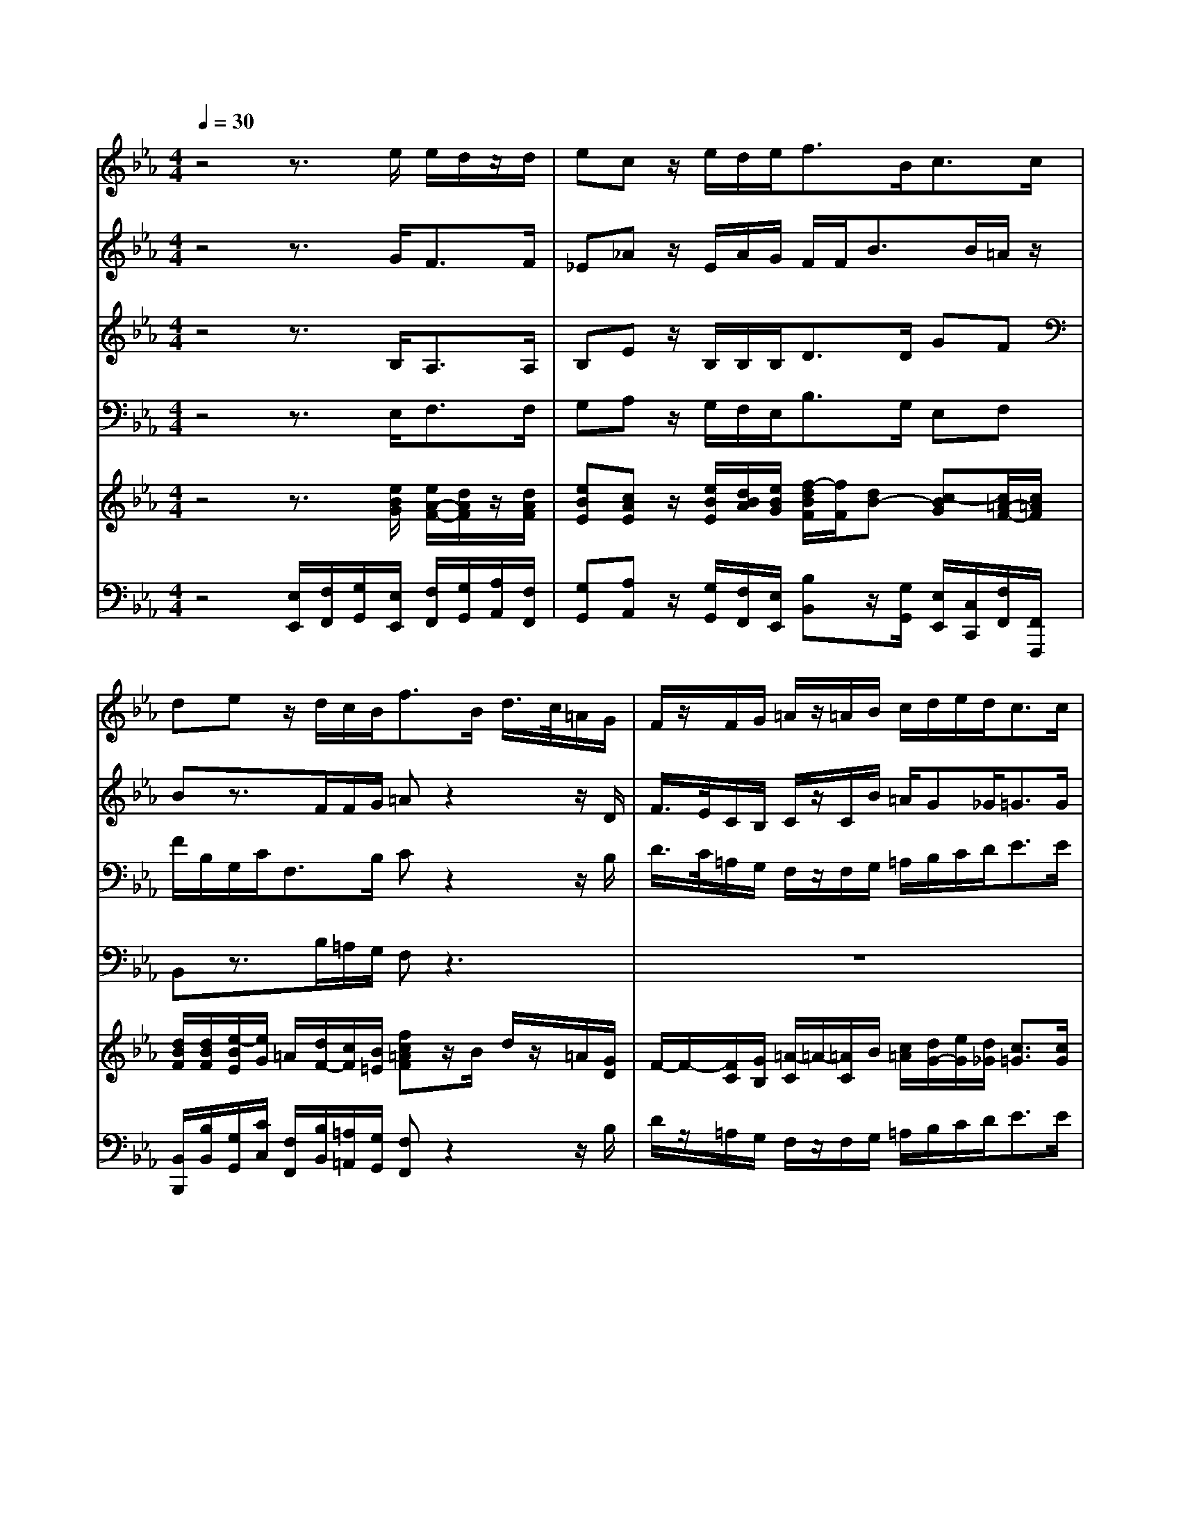 % input file /home/ubuntu/MusicGeneratorQuin/training_data/handel/mess_51.mid
% format 1 file 15 tracks
X: 1
T: 
M: 4/4
L: 1/8
Q:1/4=30
K:Eb % 3 flats
%The Messiah #51: But thanks be to God
%By G.F. Handel
%Copyright \0xa9 1912 by G. Schirmer, Inc.
%Generated by NoteWorthy Composer
% MIDI Key signature, sharp/flats=-3  minor=0
% Time signature=4/4  MIDI-clocks/click=24  32nd-notes/24-MIDI-clocks=8
V:1
%Soprano Sax
%%MIDI program 64
z4 z3/2e/2 e/2d/2z/2d/2|ec z/2e/2d/2e<fB<cc/2|de z/2d/2c/2B<fB/2 d/2>c/2=A/2G/2|F/2z/2F/2G/2 =A/2z/2=A/2B/2 c/2d/2e/2d<cc/2|
d2 z6|z3/2d/2 e/2>d/2B/2_A/2 G/2z/2G/2=A/2 =Bc|c=B cz4z|z6 z3/2e/2|
fz/2f<gG<_AA/2 _Bz|z/2B/2c/2d/2 ez3/2F/2G/2=A/2 Bz|z3z/2B<cc/2 de-|ed z/2d/2c/2f/2 Be z/2e/2d/2g/2|
cc3/2B/2[_A/2G/2]F/2 =E2 z2|z3z/2g/2 a/2>g/2e/2_d/2 c/2z/2c/2B/2|B/2z/2B/2c/2 AG G3/2G<Fc/2|BB/2B/2 B/2F<BB/2c z=d-|
dc/2B<ee<dB/2 d/2>c/2=A/2G/2|F/2z/2F/2F/2 f/2>e/2c/2B/2 =A/2z/2=A/2B/2 c/2c/2c/2d/2|e/2z/2e/2f<dc<cB/2 Bz|z8|
z2 z/2B/2e zf z/2f/2e/2d/2|g2 z2 z/2c/2c/2c<Be/2|g/2>f/2d/2c<BB<Bc<de/2|f3/2g<ag/2 c/2z/2d/2e/2 d/2z/2B|
ze de e2 d2|e4 
V:2
%Alto Sax
%%MIDI program 65
z4 z3/2G<FF/2|_E_A z/2E/2A/2G/2 F/2F<BB/2=A/2z/2|Bz3/2F/2F/2G/2 =Az2z/2D/2|F/2>E/2C/2B,/2 C/2z/2C/2B/2 =A/2G_G<=GG/2|
_G2 z3z/2D/2 =G/2>F/2D/2C/2|=B,/2z/2=B,/2G/2 G/2>F/2F/2F/2 G/2z/2E/2E/2 DC|G3/2F<EE<FF/2 G_A|z/2G/2F/2E/2 B2- B/2B/2=A/2z/2 Bz|
z4 z/2D/2E/2F/2 _B,z|z/2E<_AG/2A/2B<EE/2 Dz|z2 z/2F/2B2=A/2=A/2 Bz|z8|
z4 z3/2G/2 _A/2>G/2E/2_D/2|C/2z/2C z3z/2B/2 A/2A/2G/2F/2|=E/2z/2=E/2G/2 FF F=E F/2G/2A|AG/2G<FF<GG/2 =Az|
=D2 G3/2G/2 Fz3|z3z/2F/2 F/2>_E/2C/2B,/2 =A/2z/2=A/2B/2|F/2z/2=A/2F/2 FG F3/2F<FE/2|Fz/2F/2 G_A z/2A/2G/2c/2 FB|
z/2E/2A/2A<FG/2 Ez Bz|z2 z/2G/2F/2E<AA/2 Gz|z3z/2G/2 B/2>A/2F/2E/2 D/2z/2F/2G/2|F/2z/2A/2G/2 F/2z/2F/2E/2 E/2z/2D/2C/2 B/2z/2F|
zB AG2<F2A/2G/2|G4 
V:3
%Tenor Sax
%%MIDI program 66
z4 z3/2B,<A,A,/2|B,E z/2B,/2B,/2B,<DD/2 GF|F/2B,/2G,/2C<F,B,/2 Cz2z/2B,/2|D/2>C/2=A,/2G,/2 F,/2z/2F,/2G,/2 =A,/2B,/2C/2D<EE/2|
D2 z3/2G,/2 D/2>C/2=A,/2=A,/2 D/2z/2G,/2C/2|G/2>F/2D/2>C/2 C/2C/2F,/2B,/2 B,/2G,/2C/2C/2 G,F|ED/2G,/2 G,z4z|z3z/2B,<CC/2 DE|
z/2E/2D/2F/2 B,/2B,/2E z2 z/2E/2F/2G/2|Cz/2B,/2 B,z3 z/2F,/2B,-|B,=A,/2=A,/2 B,z4z/2E,/2|F,z/2F,/2 G,_A, z/2A,/2G,/2C/2 F,B,-|
B,A,/2F,<_D_D/2 C2 z3/2G,/2|C/2>B,/2G,/2F,/2 =E/2z/2C z3/2_E/2 E/2F/2C/2F,/2|G,/2z/2G,/2C/2 C_D C3/2C<CF/2|FE/2E<=DD<B,E/2 Cz|
B,2 B,C Dz2z/2D/2|F/2>E/2C/2B,/2 =A,/2z/2=A,/2B,/2 C/2z/2F,/2D/2 C/2z/2E/2F/2|C/2z/2C/2C/2 DB, B,=A, D/2B,/2E|zD z/2D/2C/2F/2 B,E z/2E/2D/2G/2|
Cz/2F<DB,/2 Cz Dz|z/2D/2C/2B,/2 Ez3/2D/2E/2F/2 Gz|z3/2E/2 G/2>F/2D/2C/2 B,/2z/2B,/2G,/2 B,/2>_A,/2F,/2E,/2|D/2z/2D/2E/2 B,/2z/2B,/2B,/2 F/2z/2F/2F/2 F/2z/2D|
zE FB,2<B,2B,|B,4 
V:4
%Baritone Sax
%%MIDI program 67
z4 z3/2E,<F,F,/2|G,A, z/2G,/2F,/2E,<B,G,/2 E,F,|B,,z3/2B,/2=A,/2G,/2 F,z3|z8|
z3/2D,/2 B,/2>=A,/2F,/2E,/2 D,/2z/2D,/2C,/2 B,,/2z/2B,,/2_A,/2|G,3/2G,/2 C,D, E,3/2F,/2 G,A,|G,3/2G,/2 C,z4z|z8|
z3z/2E,<F,F,<G,E,/2|A,/2G,/2F,/2B,<E,D,<C,C,<B,,B,,/2|C,z/2C,<D,D,/2 E,F, B,,z|z8|
z8|z4 z3/2G,/2 A,/2>G,/2E,/2_D,/2|C,/2z/2C,/2=E,/2 F,B,, C,3/2C,<F,_E,/2|=D,E,/2E,<B,D,<E,E,/2 F,z|
G,3F,/2E,/2 B,z2z/2B,/2|D/2>C/2=A,/2G,/2 F,/2z/2F,/2B,,/2 F,/2z/2F,/2B,,/2 F,/2>E,/2C,/2B,,/2|=A,/2z/2F,/2=A,/2 B,E, F,3/2F,/2 B,,z|z8|
z3z/2E,/2 _A,z B,z|z/2B,/2A,/2G,/2 Cz3/2B,/2C/2D/2 Ez|z3z/2E,/2 G,/2>F,/2D,/2C,/2 B,,/2z/2B,,/2E,/2|B,/2>A,/2F,/2E,/2 D,/2z/2D,/2E,/2 A,/2z/2=A,/2=A,/2 B,/2z/2B,|
zG, F,E, B,2 B,,2|E,4 
V:5
%Violin Accomp
%%MIDI program 40
z4 z3/2[e/2B/2G/2] [e/2A/2-F/2-][d/2A/2F/2]z/2[d/2A/2F/2]|[eBE][cAE] z/2[e/2B/2E/2][d/2B/2A/2][e/2B/2G/2] [f/2-d/2B/2F/2][f/2F/2][dB-] [c-BG][c/2=A/2-F/2-][c/2=A/2F/2]|[d/2B/2F/2][d/2B/2F/2][e/2-B/2E/2][e/2G/2] =A/2[d/2F/2-][c/2F/2][B/2=E/2] [fc=AF]z/2B/2 d/2z/2=A/2[G/2D/2]|F/2-F/2-[F/2C/2][G/2B,/2] [=A/2-C/2]=A/2-[=A/2C/2]B/2 [c/2=A/2][d/2G/2-][e/2G/2][d/2_G/2] [c3/2=G3/2][c/2G/2]|
[d/2_G/2][c/2=A/2][B/2=G/2][=A/2_G/2D/2] [B=GD][c/2-=A/2][c/2G/2] [d/2_G/2]z/2[=A/2_G/2][=A/2_G/2D/2] [=G/2D/2-G,/2-][D/2G,/2]D/2[c/2F/2]|[g/2=B/2-G/2-][=B/2-G/2-][d/2=B/2G/2][d/2G/2] [e/2c/2G/2]z/2[_B/2F/2D/2][_A/2F/2B,/2] [G/2_E/2B,/2]G,/2[G/2E/2C/2][=A/2E/2] [=BGD][cFC]|[cGE][=B/2-G/2-D/2][=B/2G/2F/2] [cE]z/2E/2- [F-E][F/2D/2-][F/2D/2] [GE][_AC]|B,/2-[G/2B,/2][F/2C/2-][E/2C/2] [_B/2D/2]F/2B/2-[B/2-B,/2] [BC-][=AC] [BD]E/2-[e/2E/2]|
[f/2-c/2][f/2e/2]d/2B/2- [g/2B/2]_A,/2E/2-[G/2E/2] _A/2-[A/2D/2]E/2[A/2F/2] [B/2-B,/2][B/2E/2]F/2G/2|C/2[B/2E/2][c/2A/2-][d/2A/2] [e/2-G/2][e/2G/2]A/2B/2- [B/2-E/2-][B/2F/2E/2][G/2E/2-][=A/2E/2] [BD]z|z2 z/2F/2B/2[B/2-F/2] [cBG][=A/2-F/2-][c/2=A/2F/2-] [dBF]e/2-[e/2-E/2]|[eF-][d/2-F/2][d/2F/2] G/2-[d/2G/2][c/2_A/2-][f/2A/2-] [B/2-A/2][B/2A/2][e/2-G/2][e/2c/2] F/2-[e/2F/2][d/2B/2-][g/2B/2-]|
[cB][c/2-A/2][c/2-F/2-] [_d/2-c/2F/2]_d/2-[_d/2G/2][B/2F/2] [c3/2G3/2=E3/2]G/2 A/2z/2_E/2[G/2_D/2]|[c/2C/2-]C/2-[G/2=E/2C/2][F/2C/2A,/2] [=E/2C/2G,/2-]G,/2-[C/2G,/2]g/2 a/2z/2e/2[_d/2B/2_E/2] [c/2-A/2-E/2][c/2-A/2F/2][c/2G/2][B/2F/2]|[B/2G/2=E/2]z/2[B/2G/2=E/2][c/2G/2C/2] [AFC][GF-=D] [G-FC-][G/2=E/2C/2][G/2=E/2B,/2] [F/2C/2A,/2]G/2A/2[c/2A/2-F/2]|[BAF][B/2G/2_E/2][B/2G/2E/2] [B/2F/2D/2-][F/2D/2]B/2-[B/2F/2] G/2-[B/2G/2]c/2-[c/2G/2E/2] [=AC]=d-|
[dB-G-D-][c/2B/2-G/2-D/2-][B/2B/2G/2D/2] [e-BG-][e/2c/2G/2][e/2G/2] [dBF]z/2B/2 d/2z/2=A/2[G/2D/2]|F/2-F/2-[F/2C/2][F/2B,/2] [f/2=A/2-F/2-][=A/2-F/2-][c/2=A/2F/2][B/2F/2D/2] [f/2=A/2-F/2-][=A/2-F/2-][c/2=A/2F/2][B/2G/2D/2] [c/2=A/2C/2]z/2[c/2=A/2E/2][d/2B/2F/2]|[e/2c/2F/2]z/2[e/2c/2=A/2][f/2c/2F/2] [d-B-F][d/2B/2-G/2-][c/2B/2-G/2] [c-BF][c/2=A/2-E/2-][B/2=A/2E/2] [B/2-F/2-D/2][B/2F/2]E/2e/2-|[fec]d/2-[f/2d/2] g/2-[g/2d/2][a/2-c/2][a/2f/2] B/2-[a/2B/2][g/2e/2-][b/2e/2-] [f/2-e/2][f/2e/2][b/2-d/2][b/2g/2]|
c/2-[e/2c/2-][a/2c/2][a/2f/2] [f/2-d/2-][f/2d/2B/2]e/2-[e/2B/2G/2] [cE]f [d/2-B/2-][f/2d/2B/2]e/2d/2|g/2-[g/2-d/2][g/2-c/2][g/2B/2] [e/2-_A/2-][g/2e/2A/2]f/2[e/2G/2] [a/2-c/2][a/2-d/2][a/2e/2][a/2f/2B/2] [geB]z/2e/2|g/2z/2d/2[c/2E/2] [B/2-G/2]B/2-[B/2D/2][B/2G/2C/2] [B/2-B,/2-][B/2-B,/2-][B/2F/2B,/2][e/2c/2G/2] [b/2f/2d/2-]d/2-[f/2d/2][e/2B/2G/2]|[d/2B/2F/2]z/2[f/2d/2A/2][g/2e/2G/2] [a3/2f3/2B3/2][g/2e/2B/2] [c'/2f/2e/2c/2]z/2[d/2F/2-][e/2c/2F/2] [d/2B/2F/2]z/2[BFD]|
z[eBE] [dAF][eG] [e2B2-F2-] [d-B-FF][d/2-B/2-A/2][d/2B/2G/2]|[e4B4G4E4] 
V:6
%Cello Accomp
%%MIDI program 42
z4 [E,/2E,,/2][F,/2F,,/2][G,/2G,,/2][E,/2E,,/2] [F,/2F,,/2][G,/2G,,/2][A,/2A,,/2][F,/2F,,/2]|[G,G,,][A,A,,] z/2[G,/2G,,/2][F,/2F,,/2][E,/2E,,/2] [B,B,,]z/2[G,/2G,,/2] [E,/2E,,/2][C,/2C,,/2][F,/2F,,/2][F,,/2F,,,/2]|[B,,/2B,,,/2][B,/2B,,/2][G,/2G,,/2][C/2C,/2] [F,/2F,,/2][B,/2B,,/2][=A,/2=A,,/2][G,/2G,,/2] [F,F,,]z2z/2B,/2|D/2z/2=A,/2G,/2 F,/2z/2F,/2G,/2 =A,/2B,/2C/2D<EE/2|
D3/2[D,/2D,,/2] [B,/2B,,/2]z/2[F,/2F,,/2][E,/2E,,/2] [D,3/2D,,3/2][C,/2C,,/2] [B,,3/2B,,,3/2][_A,,/2A,,,/2]|[G,,3/2G,,,3/2][G,,/2G,,,/2] [C,C,,][D,D,,] [E,3/2E,,3/2][F,/2F,,/2] [G,G,,][_A,A,,]|[G,G,,][G,G,,] [C,/2C,,/2]D,/2E,/2C,/2 A,/2F,/2B,/2B,,/2 E,/2C,/2F,/2E,/2|D,/2E,/2A,,/2C,/2 B,,/2D,/2G,/2D,/2 E,/2C,/2F,/2F,,/2 B,,/2B,/2G,/2C/2|
A,B,/2D,<E,[E,/2E,,/2] [F,F,,]z/2[F,/2F,,/2] [G,G,,]z/2[E,/2E,,/2]|[A,/2A,,/2][G,/2G,,/2][F,/2F,,/2][B,/2B,,/2] [E,E,,]z/2[D/2D,/2] [C3/2C,3/2][C/2C,/2] [B,/2B,,/2-][F,/2B,,/2]B,/2-[B,/2-D,/2B,,/2]|[B,E,C,]=A,/2[=A,/2E,/2C,/2] [B,F,D,]z/2[D,/2D,,/2] [E,E,,][F,F,,] [B,,/2B,,,/2]B,/2G,/2C,/2|A,,/2F,,/2B,,/2B,,/2 E,/2E,,/2F,,/2E,/2 D,/2B,,/2C,/2A,,/2 B,,/2A,,/2B,,/2G,,/2|
=E,/2C,/2F,/2_A,/2 B,/2B,/2C/2_D/2 C/2C,/2=E,/2C,/2 F,/2A,/2G,/2_E,/2|A,/2F,/2C,/2F,,/2 C,/2D,/2=E,/2=E/2 F/2A,/2G,/2[G,/2G,,/2] [A,/2A,,/2]z/2[_E,/2E,,/2][_D,/2_D,,/2]|[C,/2C,,/2]z/2[C,/2C,,/2][=E,/2=E,,/2] [F,F,,][B,,B,,,] [C,C,,][C,C,,] [F,/2F,,/2][C,/2C,,/2][F,/2F,,/2][_E,/2_E,,/2]|[=D,=D,,][E,E,,] [B,B,,]z/2[D,/2D,,/2] [E,E,,]z/2[E,/2E,,/2] [F,F,,]z|
[G,3G,,3][F,/2F,,/2][E,/2E,,/2] [B,B,,]z2z/2[B,/2B,,/2]|[=D/2D,/2]z/2[=A,/2=A,,/2][G,/2G,,/2] [F,/2F,,/2]z/2[F,/2F,,/2][B,/2B,,/2] [F,/2F,,/2]z/2[F,/2F,,/2][B,,/2B,,,/2] [F,/2F,,/2]z/2[C,/2C,,/2][B,,/2B,,,/2]|[=A,,=A,,,][G,,/2F,,/2G,,,/2F,,,/2][=A,,/2=A,,,/2] [B,,B,,,][E,E,,] [F,F,,][F,,F,,,] [B,,/2B,,,/2][B,/2B,,/2][G,/2G,,/2][C/2C,/2]|[_A,/2_A,,/2][F,/2F,,/2][B,/2B,,/2][B,,/2B,,,/2] [E,E,,][F,F,,] [G,/2G,,/2][F,/2F,,/2][G,/2G,,/2][A,/2A,,/2] [B,B,,]z/2[G,/2G,,/2]|
[A,/2A,,/2][G,/2G,,/2][F,/2F,,/2][A,/2A,,/2] [B,/2B,,/2][A,/2A,,/2][G,/2G,,/2][E,/2E,,/2] [A,A,,]z [B,B,,]z|z/2[B,/2B,,/2][A,/2A,,/2][G,/2G,,/2] [CC,]z3/2[B,/2B,,/2][C/2C,/2][D/2D,/2] [_EE,]z|z3z/2[E,/2E,,/2] [G,/2G,,/2]z/2[D,/2D,,/2][C,/2C,,/2] [B,,/2B,,,/2]z/2[B,,/2B,,,/2][E,/2E,,/2]|[B,/2B,,/2]z/2[F,/2F,,/2][E,/2E,,/2] [D,/2D,,/2]z/2[D,/2D,,/2][E,/2E,,/2] [A,/2A,,/2]z/2[=A,/2=A,,/2][=A,/2=A,,/2] [B,/2B,,/2]z/2[B,F,B,,]|
z[G,G,,] [F,F,,][E,E,,] [B,2B,,2] [B,,2B,,,2]|[E,4E,,4] 
%The Messiah
%by G.F. Handel
%#51: Chorus
%But thanks be to God
%\0xa9 1912 G. Schirmer, Inc.
%Sequenced by:
%patriotbot@aol.com
%15 April, 1998
